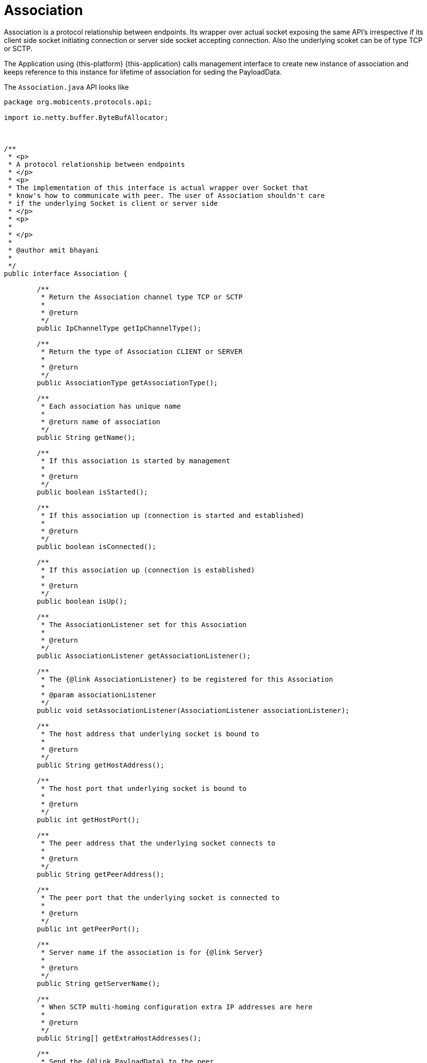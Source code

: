 = Association

Association is a protocol relationship between endpoints.
Its wrapper over actual socket exposing the same API's irrespective if its client side socket initiating connection or server side socket accepting connection.
Also the underlying scoket can be of type TCP or SCTP. 

The Application using {this-platform} {this-application} calls management interface to create new instance of association and keeps reference to this instance for lifetime of association for seding the PayloadData. 

The `Association.java`		API looks like 

[source,java]
----

package org.mobicents.protocols.api;

import io.netty.buffer.ByteBufAllocator;



/**
 * <p>
 * A protocol relationship between endpoints
 * </p>
 * <p>
 * The implementation of this interface is actual wrapper over Socket that
 * know's how to communicate with peer. The user of Association shouldn't care
 * if the underlying Socket is client or server side
 * </p>
 * <p>
 * 
 * </p>
 * 
 * @author amit bhayani
 * 
 */
public interface Association {

	/**
	 * Return the Association channel type TCP or SCTP
	 * 
	 * @return
	 */
	public IpChannelType getIpChannelType();

	/**
	 * Return the type of Association CLIENT or SERVER
	 * 
	 * @return
	 */
	public AssociationType getAssociationType();

	/**
	 * Each association has unique name
	 * 
	 * @return name of association
	 */
	public String getName();

	/**
	 * If this association is started by management
	 * 
	 * @return
	 */
	public boolean isStarted();

	/**
	 * If this association up (connection is started and established)
	 * 
	 * @return
	 */
	public boolean isConnected();

	/**
	 * If this association up (connection is established)
	 * 
	 * @return
	 */
	public boolean isUp();

	/**
	 * The AssociationListener set for this Association
	 * 
	 * @return
	 */
	public AssociationListener getAssociationListener();

	/**
	 * The {@link AssociationListener} to be registered for this Association
	 * 
	 * @param associationListener
	 */
	public void setAssociationListener(AssociationListener associationListener);

	/**
	 * The host address that underlying socket is bound to
	 * 
	 * @return
	 */
	public String getHostAddress();

	/**
	 * The host port that underlying socket is bound to
	 * 
	 * @return
	 */
	public int getHostPort();

	/**
	 * The peer address that the underlying socket connects to
	 * 
	 * @return
	 */
	public String getPeerAddress();

	/**
	 * The peer port that the underlying socket is connected to
	 * 
	 * @return
	 */
	public int getPeerPort();

	/**
	 * Server name if the association is for {@link Server}
	 * 
	 * @return
	 */
	public String getServerName();
	
	/**
	 * When SCTP multi-homing configuration extra IP addresses are here
	 * 
	 * @return
	 */
	public String[] getExtraHostAddresses();

	/**
	 * Send the {@link PayloadData} to the peer
	 * 
	 * @param payloadData
	 * @throws Exception
	 */
	public void send(PayloadData payloadData) throws Exception;

    /**
     * Return ByteBufAllocator if the underlying Channel is netty or null if not
     *
     * @return
     */
    public ByteBufAllocator getByteBufAllocator() throws Exception;

    /**
     * Return the last measured Congestion Level at the sending direction
     *
     * @return
     */
    public int getCongestionLevel();

	/**
	 * Use this method only for accepting anonymous connections
	 * from the ServerListener.onNewRemoteConnection() invoking
	 * 
	 * @param associationListener
	 * @throws Exception
	 */
	public void acceptAnonymousAssociation(AssociationListener associationListener) throws Exception;

	/**
	 * Use this method only for rejecting anonymous connections
	 * from the ServerListener.onNewRemoteConnection() invoking
	 */
	public void rejectAnonymousAssociation();

	/**
	 * Stop the anonymous association. The connection will be closed and we will not reuse this association
	 * This can be applied only for anonymous association, other associations must be stopped by 
	 * Management.stopAssociation(String assocName) 
	 * 
	 * @throws Exception
	 */
	public void stopAnonymousAssociation() throws Exception;

}
----

Application interested in receiving payload from underlying socket registers the instance of class implementing AssociationListener with this Association. 

The `AssociationListener.java`		API looks like 

[source,java]
----

package org.mobicents.protocols.api;

/**
 * <p>
 * The listener interface for receiving the underlying socket status and
 * received payload from peer. The class that is interested in receiving data
 * must implement this interface, and the object created with that class is
 * registered with {@link Association}
 * </p>
 * 
 * @author amit bhayani
 * 
 */
public interface AssociationListener {

	/**
	 * Invoked when underlying socket is open and connection is established with
	 * peer. This is expected behavior when management start's the
	 * {@link Association}
	 * 
	 * @param association
	 * @param maxInboundStreams
	 *            Returns the maximum number of inbound streams that this
	 *            association supports. Data received on this association will
	 *            be on stream number s, where 0 <= s < maxInboundStreams(). For
	 *            TCP socket this value is always 1
	 * @param maxOutboundStreams
	 *            Returns the maximum number of outbound streams that this
	 *            association supports. Data sent on this association must be on
	 *            stream number s, where 0 <= s < maxOutboundStreams(). For TCP
	 *            socket this value is always 1
	 */
	public void onCommunicationUp(Association association, int maxInboundStreams, int maxOutboundStreams);

	/**
	 * Invoked when underlying socket is shutdown and connection is ended with
	 * peer. This is expected behavior when management stop's the
	 * {@link Association}
	 * 
	 * @param association
	 */
	public void onCommunicationShutdown(Association association);

	/**
	 * Invoked when underlying socket lost the connection with peer due to any
	 * reason like network between peer's died etc. This is unexpected behavior
	 * and the underlying {@link Association} should try to re-establish the
	 * connection
	 * 
	 * @param association
	 */
	public void onCommunicationLost(Association association);

	/**
	 * Invoked when the connection with the peer re-started. This is specific to
	 * SCTP protocol
	 * 
	 * @param association
	 */
	public void onCommunicationRestart(Association association);

	/**
	 * Invoked when the {@link PayloadData} is received from peer
	 * 
	 * @param association
	 * @param payloadData
	 */
	public void onPayload(Association association, PayloadData payloadData);

	/**
	 * <p>
	 * The stream id set in outgoing {@link PayloadData} is invalid. This packe
	 * will be dropped after calling the listener.
	 * </p>
	 * <p>
	 * This callback is on same Thread as {@link SelectorThread}. Do not delay
	 * the process here as it will hold all other IO.
	 * </p>
	 * 
	 * @param payloadData
	 */
	public void inValidStreamId(PayloadData payloadData);

}
----
